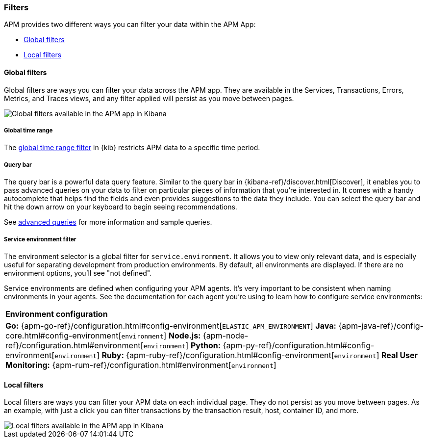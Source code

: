 [[filters]]
=== Filters

APM provides two different ways you can filter your data within the APM App:

* <<global-filters>>
* <<local-filters>>

[[global-filters]]
==== Global filters

Global filters are ways you can filter your data across the APM app.
They are available in the Services, Transactions, Errors, Metrics, and Traces views,
and any filter applied will persist as you move between pages.

[role="screenshot"]
image::apm/images/global-filters.png[Global filters available in the APM app in Kibana]

[float]
===== Global time range

The <<set-time-filter,global time range filter>> in {kib} restricts APM data to a specific time period.

[float]
[[query-bar]]
===== Query bar

The query bar is a powerful data query feature.
Similar to the query bar in {kibana-ref}/discover.html[Discover],
it enables you to pass advanced queries on your data to filter on particular pieces of information that you're interested in.
It comes with a handy autocomplete that helps find the fields and even provides suggestions to the data they include.
You can select the query bar and hit the down arrow on your keyboard to begin seeing recommendations.

See <<query-bar,advanced queries>> for more information and sample queries.

[float]
[[environment-selector]]
===== Service environment filter

The environment selector is a global filter for `service.environment`.
It allows you to view only relevant data, and is especially useful for separating development from production environments.
By default, all environments are displayed. If there are no environment options, you'll see "not defined".

Service environments are defined when configuring your APM agents.
It's very important to be consistent when naming environments in your agents.
See the documentation for each agent you're using to learn how to configure service environments:

|===
|*Environment configuration*
v|*Go:* {apm-go-ref}/configuration.html#config-environment[`ELASTIC_APM_ENVIRONMENT`]
*Java:* {apm-java-ref}/config-core.html#config-environment[`environment`]
*Node.js:* {apm-node-ref}/configuration.html#environment[`environment`]
*Python:* {apm-py-ref}/configuration.html#config-environment[`environment`]
*Ruby:* {apm-ruby-ref}/configuration.html#config-environment[`environment`]
*Real User Monitoring:* {apm-rum-ref}/configuration.html#environment[`environment`]
|===

[[local-filters]]
==== Local filters

Local filters are ways you can filter your APM data on each individual page.
They do not persist as you move between pages.
As an example, with just a click you can filter transactions by the transaction result,
host, container ID, and more. 

[role="screenshot"]
image::apm/images/local-filter.png[Local filters available in the APM app in Kibana]